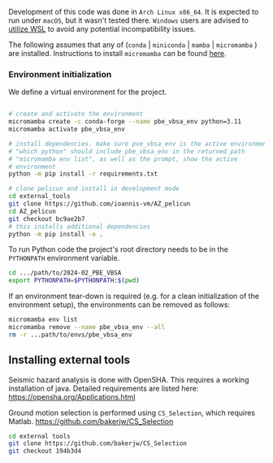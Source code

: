Development of this code was done in ~Arch Linux x86_64~. It is expected to run under ~macOS~, but it wasn't tested there. ~Windows~ users are advised to [[https://learn.microsoft.com/en-us/windows/wsl/install][utilize WSL]] to avoid any potential incompatibility issues.

The following assumes that any of (~conda~ | ~miniconda~ | ~mamba~ | ~micromamba~ ) are installed. Instructions to install ~micromamba~ can be found [[https://mamba.readthedocs.io/en/latest/installation/micromamba-installation.html][here]].

*** Environment initialization

We define a virtual environment for the project.
#+begin_src bash

  # create and activate the environment
  micromamba create -c conda-forge --name pbe_vbsa_env python=3.11
  micromamba activate pbe_vbsa_env

  # install dependencies. make sure pve_vbsa_env is the active environment
  # "which python" should include pbe_vbsa_env in the returned path
  # "micromamba env list", as well as the prompt, show the active
  # environment
  python -m pip install -r requirements.txt

  # clone pelicun and install in development mode
  cd external_tools
  git clone https://github.com/ioannis-vm/AZ_pelicun
  cd AZ_pelicun
  git checkout bc9ae2b7
  # this installs additional dependencies
  python -m pip install -e .

#+end_src

To run Python code the project's root directory needs to be in the ~PYTHONPATH~ environment variable.
#+begin_src bash
  cd .../path/to/2024-02_PBE_VBSA
  export PYTHONPATH=$PYTHONPATH:$(pwd)
#+end_src

If an environment tear-down is required (e.g. for a clean initialization of the environment setup), the environments can be removed as follows:
#+begin_src bash
  micromamba env list
  micromamba remove --name pbe_vbsa_env --all
  rm -r ...path/to/envs/pbe_vbsa_env
#+end_src

** Installing external tools

Seismic hazard analysis is done with OpenSHA. This requires a working installation of java.
Detailed requirements are listed here: https://opensha.org/Applications.html

Ground motion selection is performed using ~CS_Selection~, which requires Matlab.
https://github.com/bakerjw/CS_Selection

#+begin_src bash
  cd external tools
  git clone https://github.com/bakerjw/CS_Selection
  git checkout 194b3d4
#+end_src

